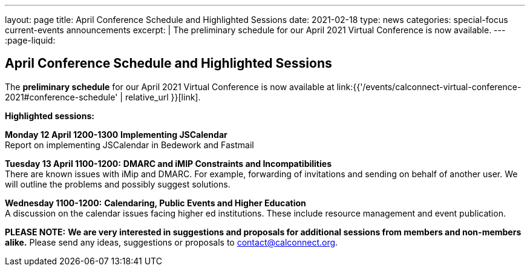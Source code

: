 ---
layout: page
title: April Conference Schedule and Highlighted Sessions
date: 2021-02-18
type: news
categories: special-focus current-events announcements
excerpt: |
  The preliminary schedule for our April 2021 Virtual Conference is now
  available.
---
:page-liquid:

== April Conference Schedule and Highlighted Sessions

The *preliminary schedule* for our April 2021 Virtual Conference is now available at link:{{'/events/calconnect-virtual-conference-2021#conference-schedule' | relative_url }}[link].

*Highlighted sessions:*

*Monday 12 April 1200-1300* *Implementing JSCalendar* +
Report on implementing JSCalendar in Bedework and Fastmail

*Tuesday 13 April 1100-1200:* *DMARC and iMIP Constraints and Incompatibilities* +
There are known issues with iMip and DMARC. For example, forwarding of invitations and sending on behalf of another user. We will outline the problems and possibly suggest solutions.

*Wednesday 1100-1200:* *Calendaring, Public Events and Higher Education* +
A discussion on the calendar issues facing higher ed institutions. These include resource management and event publication.

*PLEASE NOTE:* *We are very interested in suggestions and proposals for additional sessions from members and non-members alike.* Please send any ideas, suggestions or proposals to mailto:contact@calconnect.org?subject=Session%20proposal%20for%20April[contact@calconnect.org].

